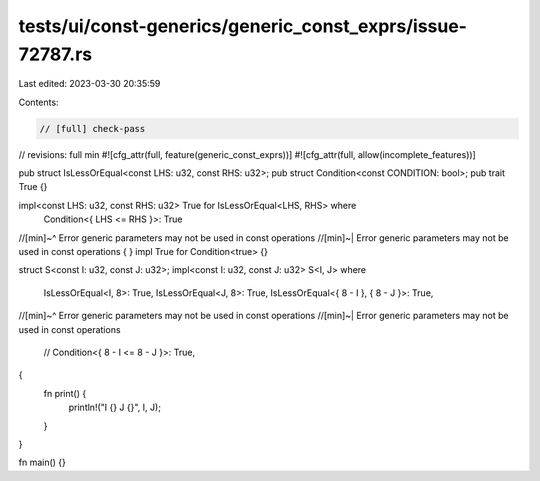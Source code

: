 tests/ui/const-generics/generic_const_exprs/issue-72787.rs
==========================================================

Last edited: 2023-03-30 20:35:59

Contents:

.. code-block:: rs

    // [full] check-pass
// revisions: full min
#![cfg_attr(full, feature(generic_const_exprs))]
#![cfg_attr(full, allow(incomplete_features))]

pub struct IsLessOrEqual<const LHS: u32, const RHS: u32>;
pub struct Condition<const CONDITION: bool>;
pub trait True {}

impl<const LHS: u32, const RHS: u32> True for IsLessOrEqual<LHS, RHS> where
    Condition<{ LHS <= RHS }>: True
//[min]~^ Error generic parameters may not be used in const operations
//[min]~| Error generic parameters may not be used in const operations
{
}
impl True for Condition<true> {}

struct S<const I: u32, const J: u32>;
impl<const I: u32, const J: u32> S<I, J>
where
    IsLessOrEqual<I, 8>: True,
    IsLessOrEqual<J, 8>: True,
    IsLessOrEqual<{ 8 - I }, { 8 - J }>: True,
//[min]~^ Error generic parameters may not be used in const operations
//[min]~| Error generic parameters may not be used in const operations
    // Condition<{ 8 - I <= 8 - J }>: True,
{
    fn print() {
        println!("I {} J {}", I, J);
    }
}

fn main() {}



